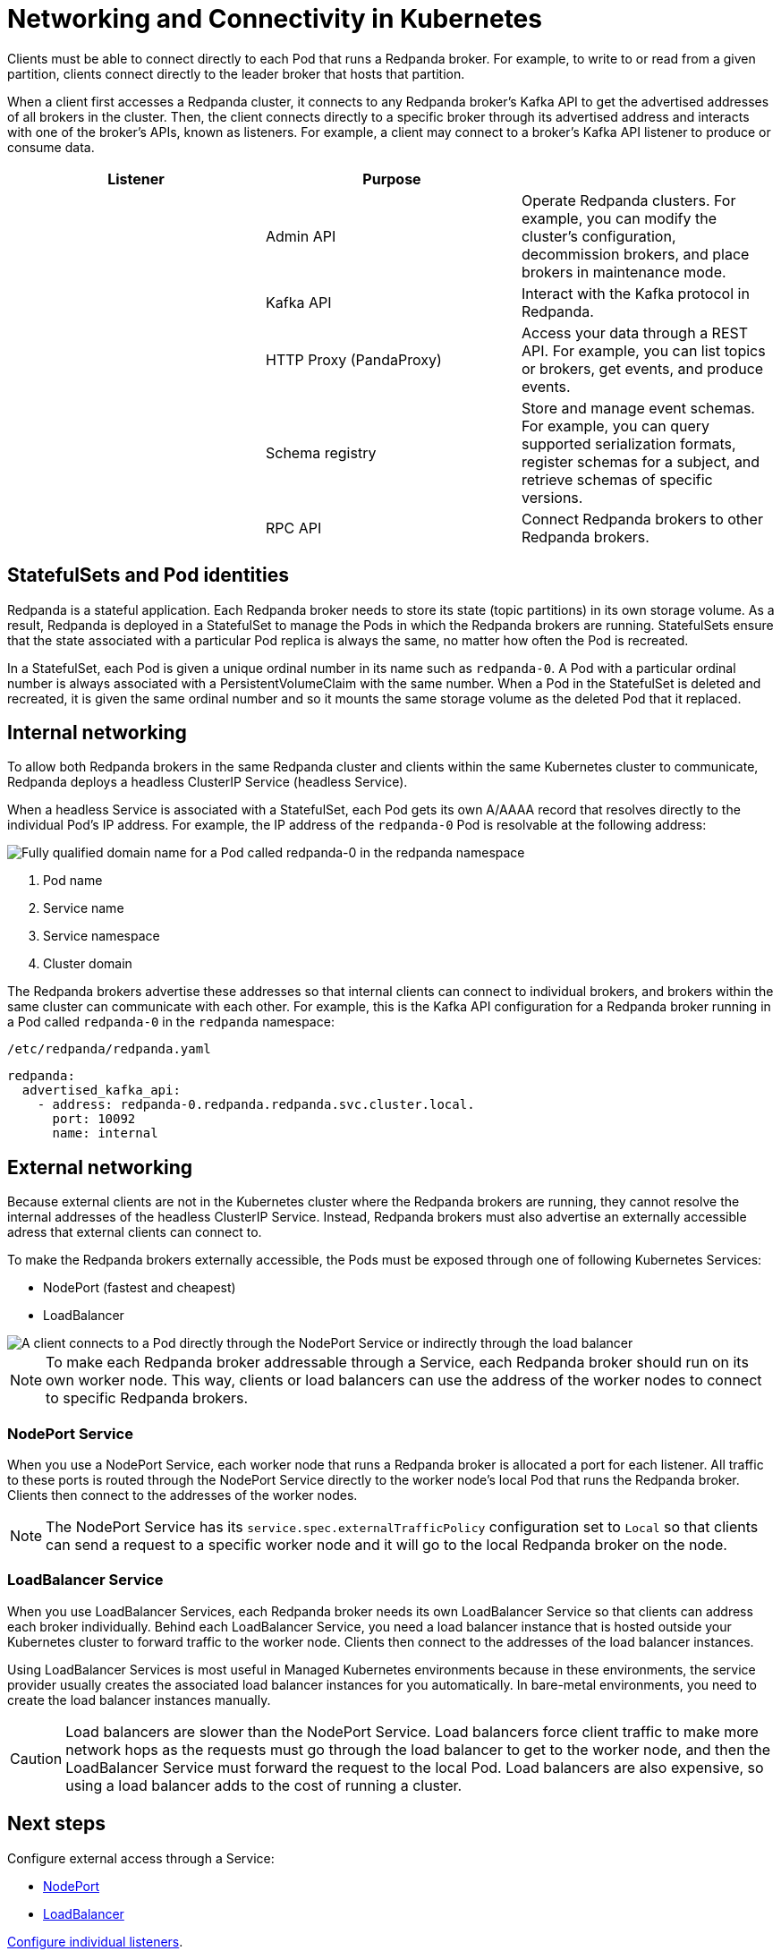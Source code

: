 = Networking and Connectivity in Kubernetes
:description: Learn how internal and external connectivity works when Redpanda is running in Kubernetes.
:page-tags: ["Kubernetes", "Helm configuration"]

Clients must be able to connect directly to each Pod that runs a Redpanda broker. For example, to write to or read from a given partition, clients connect directly to the leader broker that hosts that partition.

When a client first accesses a Redpanda cluster, it connects to any Redpanda broker's Kafka API to get the advertised addresses of all brokers in the cluster. Then, the client connects directly to a specific broker through its advertised address and interacts with one of the broker's APIs, known as listeners. For example, a client may connect to a broker's Kafka API listener to produce or consume data.

|===
| Listener | Purpose |

|
| Admin API
| Operate Redpanda clusters. For example, you can modify the cluster's configuration, decommission brokers, and place brokers in maintenance mode.

|
| Kafka API
| Interact with the Kafka protocol in Redpanda.

|
| HTTP Proxy (PandaProxy)
| Access your data through a REST API. For example, you can list topics or brokers, get events, and produce events.

|
| Schema registry
| Store and manage event schemas. For example, you can query supported serialization formats, register schemas for a subject, and retrieve schemas of specific versions.

|
| RPC API
| Connect Redpanda brokers to other Redpanda brokers.
|===

== StatefulSets and Pod identities

Redpanda is a stateful application. Each Redpanda broker needs to store its state (topic partitions) in its own storage volume. As a result, Redpanda is deployed in a StatefulSet to manage the Pods in which the Redpanda brokers are running. StatefulSets ensure that the state associated with a particular Pod replica is always the same, no matter how often the Pod is recreated.

In a StatefulSet, each Pod is given a unique ordinal number in its name such as `redpanda-0`. A Pod with a particular ordinal number is always associated with a PersistentVolumeClaim with the same number. When a Pod in the StatefulSet is deleted and recreated, it is given the same ordinal number and so it mounts the same storage volume as the deleted Pod that it replaced.

== Internal networking

To allow both Redpanda brokers in the same Redpanda cluster and clients within the same Kubernetes cluster to communicate, Redpanda deploys a headless ClusterIP Service (headless Service).

When a headless Service is associated with a StatefulSet, each Pod gets its own A/AAAA record that resolves directly to the individual Pod's IP address. For example, the IP address of the `redpanda-0` Pod is resolvable at the following address:

image::shared:headless-clusterip-dns.png[Fully qualified domain name for a Pod called redpanda-0 in the redpanda namespace]

. Pod name
. Service name
. Service namespace
. Cluster domain

The Redpanda brokers advertise these addresses so that internal clients can connect to individual brokers, and brokers within the same cluster can communicate with each other. For example, this is the Kafka API configuration for a Redpanda broker running in a Pod called `redpanda-0` in the `redpanda` namespace:

.`/etc/redpanda/redpanda.yaml`
[,yaml]
----
redpanda:
  advertised_kafka_api:
    - address: redpanda-0.redpanda.redpanda.svc.cluster.local.
      port: 10092
      name: internal
----

== External networking

Because external clients are not in the Kubernetes cluster where the Redpanda brokers are running, they cannot resolve the internal addresses of the headless ClusterIP Service. Instead, Redpanda brokers must also advertise an externally accessible adress that external clients can connect to.

To make the Redpanda brokers externally accessible, the Pods must be exposed through one of following Kubernetes Services:

* NodePort (fastest and cheapest)
* LoadBalancer

image::shared:nodeport-loadbalancer.png[A client connects to a Pod directly through the NodePort Service or indirectly through the load balancer]

NOTE: To make each Redpanda broker addressable through a Service, each Redpanda broker should run on its own worker node. This way, clients or load balancers can use the address of the worker nodes to connect to specific Redpanda brokers.

=== NodePort Service

When you use a NodePort Service, each worker node that runs a Redpanda broker is allocated a port for each listener. All traffic to these ports is routed through the NodePort Service directly to the worker node's local Pod that runs the Redpanda broker. Clients then connect to the addresses of the worker nodes.

NOTE: The NodePort Service has its `service.spec.externalTrafficPolicy` configuration set to `Local` so that clients can send a request to a specific worker node and it will go to the local Redpanda broker on the node.

=== LoadBalancer Service

When you use LoadBalancer Services, each Redpanda broker needs its own LoadBalancer Service so that clients can address each broker individually. Behind each LoadBalancer Service, you need a load balancer instance that is hosted outside your Kubernetes cluster to forward traffic to the worker node. Clients then connect to the addresses of the load balancer instances.

Using LoadBalancer Services is most useful in Managed Kubernetes environments because in these environments, the service provider usually creates the associated load balancer instances for you automatically. In bare-metal environments, you need to create the load balancer instances manually.

CAUTION: Load balancers are slower than the NodePort Service. Load balancers force client traffic to make more network hops as the requests must go through the load balancer to get to the worker node, and then the LoadBalancer Service must forward the request to the local Pod. Load balancers are also expensive, so using a load balancer adds to the cost of running a cluster.

== Next steps

Configure external access through a Service:

* xref:./configure-external-access-nodeport.adoc[NodePort]
* xref:./configure-external-access-loadbalancer.adoc[LoadBalancer]

xref:./configure-listeners.adoc[Configure individual listeners].
